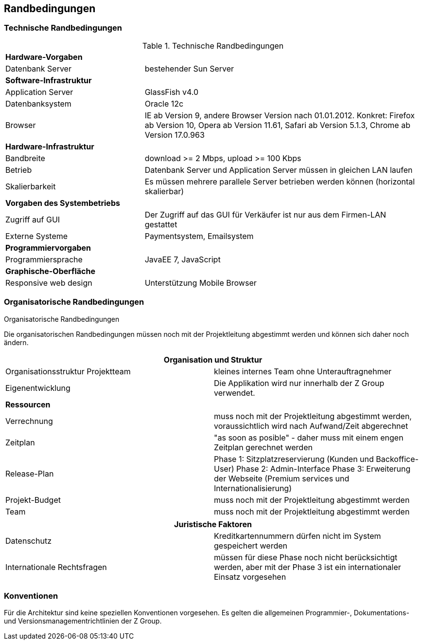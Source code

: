 [[section-architecture-constraints]]
== Randbedingungen

=== Technische Randbedingungen

[cols="1,2"]
.Technische Randbedingungen
[[techRand-1]]
|===
2+| *Hardware-Vorgaben*
|Datenbank Server| bestehender Sun Server

2+| *Software-Infrastruktur*
| Application Server		| GlassFish v4.0
| Datenbanksystem           | Oracle 12c
| Browser          | IE ab Version 9, andere Browser Version nach 01.01.2012. Konkret: Firefox ab Version 10, Opera ab Version 11.61, Safari ab Version 5.1.3, Chrome ab Version 17.0.963

2+| *Hardware-Infrastruktur*
|Bandbreite |download >= 2 Mbps, upload >= 100 Kbps
|Betrieb |Datenbank Server und Application Server müssen in gleichen LAN laufen
|Skalierbarkeit | Es müssen mehrere parallele Server betrieben werden können (horizontal skalierbar)


2+| *Vorgaben des Systembetriebs*
| Zugriff auf GUI | Der Zugriff auf das GUI für Verkäufer ist nur aus dem Firmen-LAN gestattet
| Externe Systeme | Paymentsystem, Emailsystem

2+| *Programmiervorgaben*
| Programmiersprache | JavaEE 7, JavaScript

2+| *Graphische-Oberfläche*
| Responsive web design  | Unterstützung Mobile Browser

|===

=== Organisatorische Randbedingungen
[cols="1,2"]
.Organisatorische Randbedingungen

Die organisatorischen Randbedingungen müssen noch mit der Projektleitung abgestimmt werden
und können sich daher noch ändern.

[[orgRand-1]]
[options="header"]
|===
2+| *Organisation und Struktur*
| Organisationsstruktur Projektteam | kleines internes Team ohne Unterauftragnehmer
| Eigenentwicklung | Die Applikation wird nur innerhalb der Z Group verwendet.
2+| *Ressourcen*
| Verrechnung | muss noch mit der Projektleitung abgestimmt werden, voraussichtlich wird
nach Aufwand/Zeit abgerechnet
| Zeitplan | "as soon as posible" -
daher muss mit einem engen Zeitplan gerechnet werden
| Release-Plan | Phase 1: Sitzplatzreservierung (Kunden und Backoffice-User)
Phase 2: Admin-Interface
Phase 3: Erweiterung der Webseite (Premium services und Internationalisierung)
| Projekt-Budget | muss noch mit der Projektleitung abgestimmt werden
| Team | muss noch mit der Projektleitung abgestimmt werden

|===
[options="header"]
|===
2+| *Juristische Faktoren*
| Datenschutz | Kreditkartennummern dürfen nicht im System gespeichert werden
| Internationale Rechtsfragen | müssen für diese Phase noch nicht berücksichtigt werden,
aber mit der Phase 3 ist ein internationaler Einsatz vorgesehen

|===

=== Konventionen

Für die Architektur sind keine speziellen Konventionen vorgesehen.
Es gelten die allgemeinen Programmier-, Dokumentations- und Versionsmanagementrichtlinien der Z Group.
